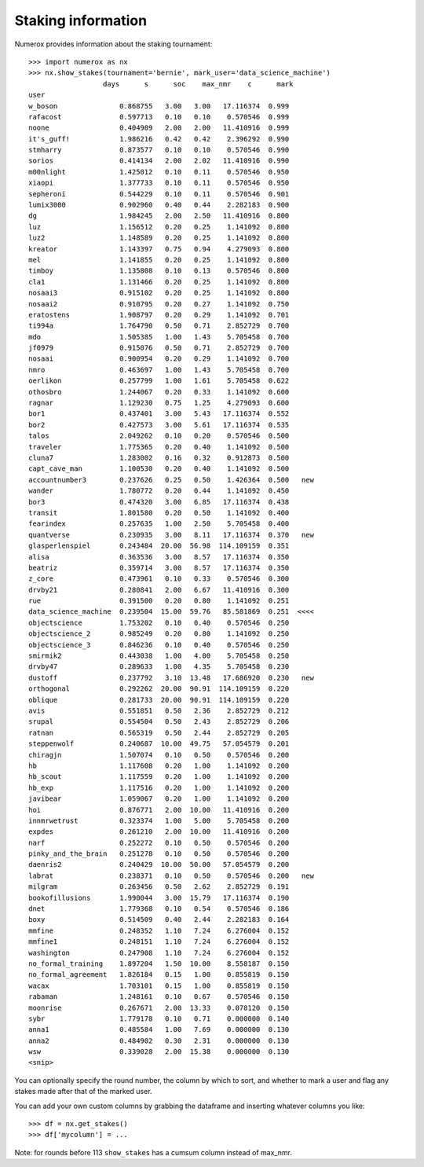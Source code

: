 Staking information
===================

Numerox provides information about the staking tournament::

    >>> import numerox as nx
    >>> nx.show_stakes(tournament='bernie', mark_user='data_science_machine')
                      days      s      soc    max_nmr    c      mark
    user
    w_boson               0.868755   3.00   3.00   17.116374  0.999
    rafacost              0.597713   0.10   0.10    0.570546  0.999
    noone                 0.404909   2.00   2.00   11.410916  0.999
    it's_guff!            1.986216   0.42   0.42    2.396292  0.990
    stmharry              0.873577   0.10   0.10    0.570546  0.990
    sorios                0.414134   2.00   2.02   11.410916  0.990
    m00nlight             1.425012   0.10   0.11    0.570546  0.950
    xiaopi                1.377733   0.10   0.11    0.570546  0.950
    sepheroni             0.544229   0.10   0.11    0.570546  0.901
    lumix3000             0.902960   0.40   0.44    2.282183  0.900
    dg                    1.984245   2.00   2.50   11.410916  0.800
    luz                   1.156512   0.20   0.25    1.141092  0.800
    luz2                  1.148589   0.20   0.25    1.141092  0.800
    kreator               1.143397   0.75   0.94    4.279093  0.800
    mel                   1.141855   0.20   0.25    1.141092  0.800
    timboy                1.135808   0.10   0.13    0.570546  0.800
    cla1                  1.131466   0.20   0.25    1.141092  0.800
    nosaai3               0.915102   0.20   0.25    1.141092  0.800
    nosaai2               0.910795   0.20   0.27    1.141092  0.750
    eratostens            1.908797   0.20   0.29    1.141092  0.701
    ti994a                1.764790   0.50   0.71    2.852729  0.700
    mdo                   1.505385   1.00   1.43    5.705458  0.700
    jf0979                0.915076   0.50   0.71    2.852729  0.700
    nosaai                0.900954   0.20   0.29    1.141092  0.700
    nmro                  0.463697   1.00   1.43    5.705458  0.700
    oerlikon              0.257799   1.00   1.61    5.705458  0.622
    othosbro              1.244067   0.20   0.33    1.141092  0.600
    ragnar                1.129230   0.75   1.25    4.279093  0.600
    bor1                  0.437401   3.00   5.43   17.116374  0.552
    bor2                  0.427573   3.00   5.61   17.116374  0.535
    talos                 2.049262   0.10   0.20    0.570546  0.500
    traveler              1.775365   0.20   0.40    1.141092  0.500
    cluna7                1.283002   0.16   0.32    0.912873  0.500
    capt_cave_man         1.100530   0.20   0.40    1.141092  0.500
    accountnumber3        0.237626   0.25   0.50    1.426364  0.500   new
    wander                1.780772   0.20   0.44    1.141092  0.450
    bor3                  0.474320   3.00   6.85   17.116374  0.438
    transit               1.801580   0.20   0.50    1.141092  0.400
    fearindex             0.257635   1.00   2.50    5.705458  0.400
    quantverse            0.230935   3.00   8.11   17.116374  0.370   new
    glasperlenspiel       0.243484  20.00  56.98  114.109159  0.351
    alisa                 0.363536   3.00   8.57   17.116374  0.350
    beatriz               0.359714   3.00   8.57   17.116374  0.350
    z_core                0.473961   0.10   0.33    0.570546  0.300
    drvby21               0.280841   2.00   6.67   11.410916  0.300
    rue                   0.391500   0.20   0.80    1.141092  0.251
    data_science_machine  0.239504  15.00  59.76   85.581869  0.251  <<<<
    objectscience         1.753202   0.10   0.40    0.570546  0.250
    objectscience_2       0.985249   0.20   0.80    1.141092  0.250
    objectscience_3       0.846236   0.10   0.40    0.570546  0.250
    smirmik2              0.443038   1.00   4.00    5.705458  0.250
    drvby47               0.289633   1.00   4.35    5.705458  0.230
    dustoff               0.237792   3.10  13.48   17.686920  0.230   new
    orthogonal            0.292262  20.00  90.91  114.109159  0.220
    oblique               0.281733  20.00  90.91  114.109159  0.220
    avis                  0.551851   0.50   2.36    2.852729  0.212
    srupal                0.554504   0.50   2.43    2.852729  0.206
    ratnan                0.565319   0.50   2.44    2.852729  0.205
    steppenwolf           0.240687  10.00  49.75   57.054579  0.201
    chiragjn              1.507074   0.10   0.50    0.570546  0.200
    hb                    1.117608   0.20   1.00    1.141092  0.200
    hb_scout              1.117559   0.20   1.00    1.141092  0.200
    hb_exp                1.117516   0.20   1.00    1.141092  0.200
    javibear              1.059067   0.20   1.00    1.141092  0.200
    hoi                   0.876771   2.00  10.00   11.410916  0.200
    innmrwetrust          0.323374   1.00   5.00    5.705458  0.200
    expdes                0.261210   2.00  10.00   11.410916  0.200
    narf                  0.252272   0.10   0.50    0.570546  0.200
    pinky_and_the_brain   0.251278   0.10   0.50    0.570546  0.200
    daenris2              0.240429  10.00  50.00   57.054579  0.200
    labrat                0.238371   0.10   0.50    0.570546  0.200   new
    milgram               0.263456   0.50   2.62    2.852729  0.191
    bookofillusions       1.990044   3.00  15.79   17.116374  0.190
    dnet                  1.779368   0.10   0.54    0.570546  0.186
    boxy                  0.514509   0.40   2.44    2.282183  0.164
    mmfine                0.248352   1.10   7.24    6.276004  0.152
    mmfine1               0.248151   1.10   7.24    6.276004  0.152
    washington            0.247908   1.10   7.24    6.276004  0.152
    no_formal_training    1.897204   1.50  10.00    8.558187  0.150
    no_formal_agreement   1.826184   0.15   1.00    0.855819  0.150
    wacax                 1.703101   0.15   1.00    0.855819  0.150
    rabaman               1.248161   0.10   0.67    0.570546  0.150
    moonrise              0.267671   2.00  13.33    0.078120  0.150
    sybr                  1.779178   0.10   0.71    0.000000  0.140
    anna1                 0.485584   1.00   7.69    0.000000  0.130
    anna2                 0.484902   0.30   2.31    0.000000  0.130
    wsw                   0.339028   2.00  15.38    0.000000  0.130
    <snip>

You can optionally specify the round number, the column by which to sort,
and whether to mark a user and flag any stakes made after that of the marked
user.

You can add your own custom columns by grabbing the dataframe and inserting
whatever columns you like::

    >>> df = nx.get_stakes()
    >>> df['mycolumn'] = ...

Note: for rounds before 113 ``show_stakes`` has a cumsum column instead of
max_nmr.
